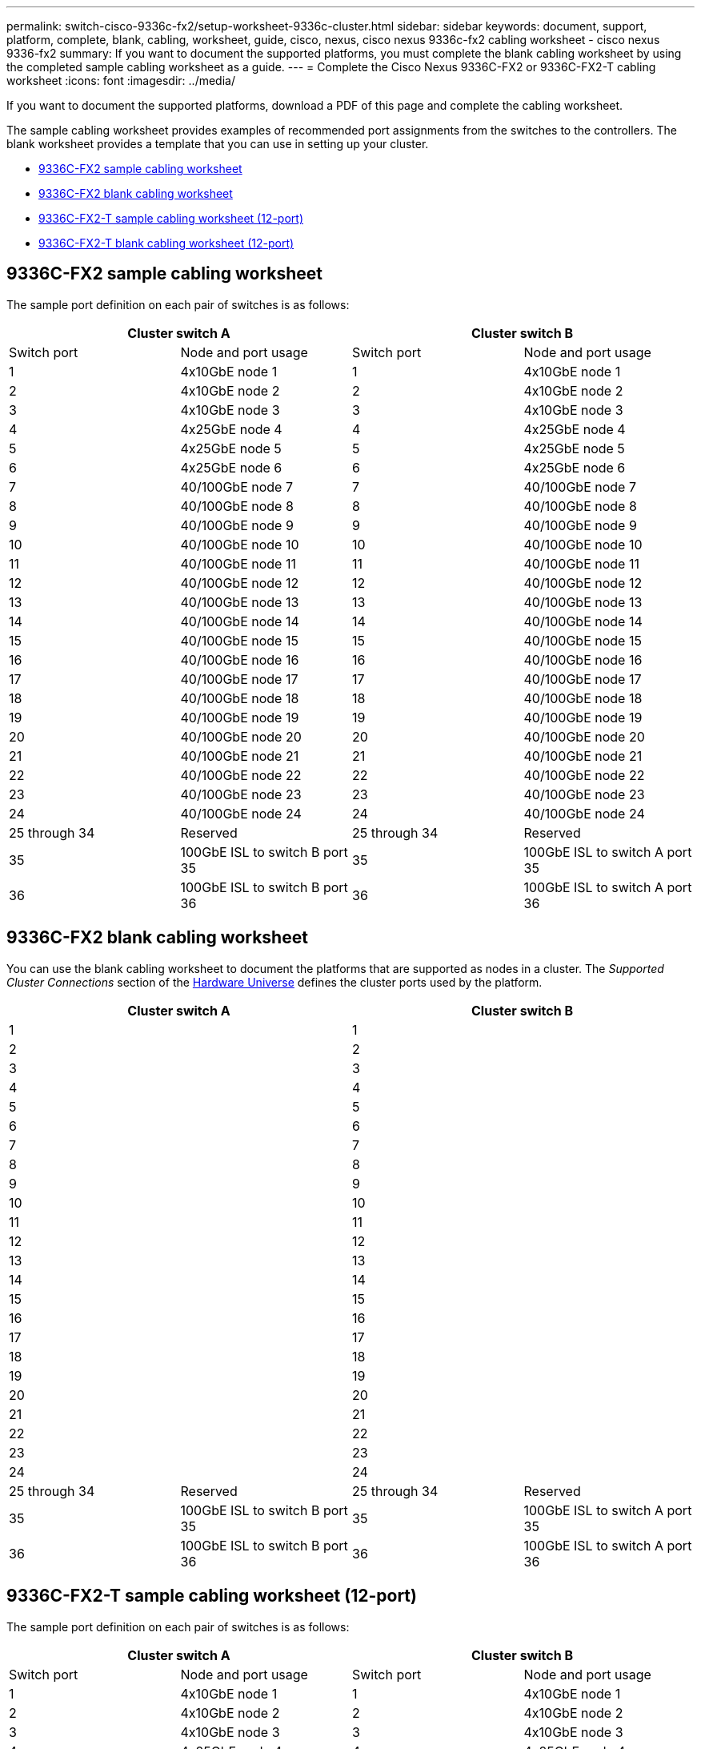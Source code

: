 ---
permalink: switch-cisco-9336c-fx2/setup-worksheet-9336c-cluster.html
sidebar: sidebar
keywords: document, support, platform, complete, blank, cabling, worksheet, guide, cisco, nexus, cisco nexus 9336c-fx2 cabling worksheet - cisco nexus 9336-fx2
summary: If you want to document the supported platforms, you must complete the blank cabling worksheet by using the completed sample cabling worksheet as a guide.
---
= Complete the Cisco Nexus 9336C-FX2 or 9336C-FX2-T cabling worksheet
:icons: font
:imagesdir: ../media/

[.lead]
If you want to document the supported platforms, download a PDF of this page and complete the cabling worksheet. 

The sample cabling worksheet provides examples of recommended port assignments from the switches to the controllers. The blank worksheet provides a template that you can use in setting up your cluster.

* <<9336C-FX2 sample cabling worksheet>>
* <<9336C-FX2 blank cabling worksheet>>
* <<9336C-FX2-T sample cabling worksheet (12-port)>>
* <<9336C-FX2-T blank cabling worksheet (12-port)>>

== 9336C-FX2 sample cabling worksheet

The sample port definition on each pair of switches is as follows:

[options="header", cols="1, 1, 1, 1"]
|===
2+|Cluster switch A
2+|Cluster switch B
| Switch port| Node and port usage| Switch port| Node and port usage
a|
1
a|
4x10GbE node 1
a|
1
a|
4x10GbE node 1
a|
2
a|
4x10GbE node 2
a|
2
a|
4x10GbE node 2
a|
3
a|
4x10GbE node 3
a|
3
a|
4x10GbE node 3
a|
4
a|
4x25GbE node 4
a|
4
a|
4x25GbE node 4
a|
5
a|
4x25GbE node 5
a|
5
a|
4x25GbE node 5
a|
6
a|
4x25GbE node 6
a|
6
a|
4x25GbE node 6
a|
7
a|
40/100GbE node 7
a|
7
a|
40/100GbE node 7
a|
8
a|
40/100GbE node 8
a|
8
a|
40/100GbE node 8
a|
9
a|
40/100GbE node 9
a|
9
a|
40/100GbE node 9
a|
10
a|
40/100GbE node 10
a|
10
a|
40/100GbE node 10
a|
11
a|
40/100GbE node 11
a|
11 
a|
40/100GbE node 11
a|
12
a|
40/100GbE node 12
a|
12
a|
40/100GbE node 12
a|
13
a|
40/100GbE node 13
a|
13
a|
40/100GbE node 13
a|
14
a|
40/100GbE node 14
a|
14
a|
40/100GbE node 14
a|
15
a|
40/100GbE node 15
a|
15
a|
40/100GbE node 15
a|
16
a|
40/100GbE node 16
a|
16
a|
40/100GbE node 16
a|
17
a|
40/100GbE node 17
a|
17
a|
40/100GbE node 17
a|
18
a|
40/100GbE node 18
a|
18
a|
40/100GbE node 18
a|
19
a|
40/100GbE node 19
a|
19
a|
40/100GbE node 19
a|
20
a|
40/100GbE node 20
a|
20
a|
40/100GbE node 20
a|
21
a|
40/100GbE node 21
a|
21
a|
40/100GbE node 21
a|
22
a|
40/100GbE node 22
a|
22
a|
40/100GbE node 22
a|
23
a|
40/100GbE node 23
a|
23
a|
40/100GbE node 23
a|
24
a|
40/100GbE node 24
a|
24
a|
40/100GbE node 24
a|
25 through 34
a|
Reserved
a|
25 through 34
a|
Reserved
a|
35
a|
100GbE ISL to switch B port 35
a|
35
a|
100GbE ISL to switch A port 35
a|
36
a|
100GbE ISL to switch B port 36
a|
36
a|
100GbE ISL to switch A port 36
|===

== 9336C-FX2 blank cabling worksheet

You can use the blank cabling worksheet to document the platforms that are supported as nodes in a cluster. The _Supported Cluster Connections_ section of the https://hwu.netapp.com[Hardware Universe^] defines the cluster ports used by the platform.

[options="header", cols="1, 1, 1, 1"]
|===
2+|Cluster switch A
2+|Cluster switch B
a|
1
a|

a|
1
a|

a|
2
a|

a|
2
a|

a|
3
a|

a|
3
a|

a|
4
a|

a|
4
a|

a|
5
a|

a|
5
a|

a|
6
a|

a|
6
a|

a|
7
a|

a|
7
a|

a|
8
a|

a|
8
a|

a|
9
a|

a|
9
a|

a|
10
a|

a|
10
a|

a|
11
a|

a|
11
a|

a|
12
a|

a|
12
a|

a|
13
a|

a|
13
a|

a|
14
a|

a|
14
a|

a|
15
a|

a|
15
a|

a|
16
a|

a|
16
a|

a|
17
a|

a|
17
a|

a|
18
a|

a|
18
a|

a|
19
a|

a|
19
a|

a|
20
a|

a|
20
a|

a|
21
a|

a|
21
a|

a|
22
a|

a|
22
a|

a|
23
a|

a|
23
a|

a|
24
a|

a|
24
a|

a|
25 through 34
a|
Reserved
a|
25 through 34
a|
Reserved
a|
35
a|
100GbE ISL to switch B port 35
a|
35
a|
100GbE ISL to switch A port 35
a|
36
a|
100GbE ISL to switch B port 36
a|
36
a|
100GbE ISL to switch A port 36
|===

== 9336C-FX2-T sample cabling worksheet (12-port)

The sample port definition on each pair of switches is as follows:

[options="header", cols="1, 1, 1, 1"]
|===
2+|Cluster switch A
2+|Cluster switch B
| Switch port| Node and port usage| Switch port| Node and port usage
a|
1
a|
4x10GbE node 1
a|
1
a|
4x10GbE node 1
a|
2
a|
4x10GbE node 2
a|
2
a|
4x10GbE node 2
a|
3
a|
4x10GbE node 3
a|
3
a|
4x10GbE node 3
a|
4
a|
4x25GbE node 4
a|
4
a|
4x25GbE node 4
a|
5
a|
4x25GbE node 5
a|
5
a|
4x25GbE node 5
a|
6
a|
4x25GbE node 6
a|
6
a|
4x25GbE node 6
a|
7
a|
40/100GbE node 7
a|
7
a|
40/100GbE node 7
a|
8
a|
40/100GbE node 8
a|
8
a|
40/100GbE node 8
a|
9
a|
40/100GbE node 9
a|
9
a|
40/100GbE node 9
a|
10
a|
40/100GbE node 10
a|
10
a|
40/100GbE node 10
a|
11 through 34
a|
Requires license
a|
11 through 34
a|
Requires license
a|
35
a|
100GbE ISL to switch B port 35
a|
35
a|
100GbE ISL to switch A port 35
a|
36
a|
100GbE ISL to switch B port 36
a|
36
a|
100GbE ISL to switch A port 36
|===

== 9336C-FX2-T blank cabling worksheet (12-port)

You can use the blank cabling worksheet to document the platforms that are supported as nodes in a cluster. The _Supported Cluster Connections_ section of the https://hwu.netapp.com[Hardware Universe^] defines the cluster ports used by the platform.

[options="header", cols="1, 1, 1, 1"]
|===
2+|Cluster switch A
2+|Cluster switch B
a|
1
a|

a|
1
a|

a|
2
a|

a|
2
a|

a|
3
a|

a|
3
a|

a|
4
a|

a|
4
a|

a|
5
a|

a|
5
a|

a|
6
a|

a|
6
a|

a|
7
a|

a|
7
a|

a|
8
a|

a|
8
a|

a|
9
a|

a|
9
a|

a|
10
a|

a|
10

a|

a|
11 through 34
a|
Requires license
a|
11 through 34
a|
Requires license
a|
35
a|
100GbE ISL to switch B port 35
a|
35
a|
100GbE ISL to switch A port 35
a|
36
a|
100GbE ISL to switch B port 36
a|
36
a|
100GbE ISL to switch A port 36
|===

See the https://hwu.netapp.com/Switch/Index[Hardware Universe] for more information on switch ports.

// Updates for MF AFFFASDOC-234, JUL-2024